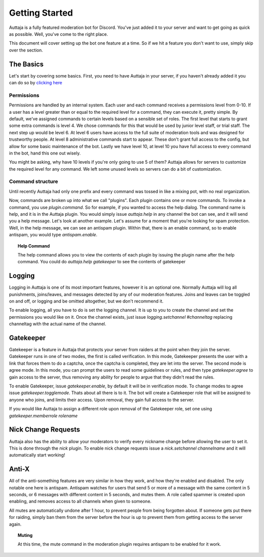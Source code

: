 ###############
Getting Started
###############

Auttaja is a fully featured moderation bot for Discord.  You've just added it to your server and want to get going as quick as possible.  Well, you've come to the right place.

This document will cover setting up the bot one feature at a time.  So if we hit a feature you don't want to use, simply skip over the section.

The Basics
==========

Let's start by covering some basics.  First, you need to have Auttaja in your server, if you haven't already added it you can do so by `clicking here <https://discordapp.com/oauth2/authorize?client_id=242730576195354624&scope=bot&permissions=1576270967>`_


Permissions
-----------

Permissions are handled by an internal system.  Each user and each command receives a permissions level from 0-10.  If a user has a level greater than or equal to the required level for a command, they can execute it, pretty simple.  By default, we've assigned commands to certain levels based on a sensible set of roles.  The first level that starts to grant some extra commands is level 4.  We chose commands for this that would be used by junior level staff, or trial staff.  The next step up would be level 6.  At level 6 users have access to the full suite of moderation tools and was designed for trustworthy people.  At level 8 administrative commands start to appear.  These don't grant full access to the config, but allow for some basic maintenance of the bot.  Lastly we have level 10, at level 10 you have full access to every command in the bot, hand this one out wisely.

You might be asking, why have 10 levels if you're only going to use 5 of them?  Auttaja allows for servers to customize the required level for any command.  We left some unused levels so servers can do a bit of customization.

Command structure
-----------------

Until recently Auttaja had only one prefix and every command was tossed in like a mixing pot, with no real organization.

Now, commands are broken up into what we call "plugins".  Each plugin contains one or more commands.  To invoke a command, you use `plugin.command`.  So for example, if you wanted to access the help dialog.  The command name is help, and it is in the Auttaja plugin.  You would simply issue `auttaja.help` in any channel the bot can see, and it will send you a help message.  Let's look at another example.  Let's assume for a moment that you're looking for spam protection.  Well, in the help message, we can see an antispam plugin.  Within that, there is an enable command, so to enable antispam, you would type `antispam.enable`.

.. topic:: Help Command

      The help command allows you to view the contents of each plugin by issuing the plugin name after the help command.  You could do `auttaja.help gatekeeper` to see the contents of gatekeeper

Logging
=======

Logging in Auttaja is one of its most important features, however it is an optional one.  Normally Auttaja will log all punishments, joins/leaves, and messages detected by any of our moderation features.  Joins and leaves can be toggled on and off, or logging and be omitted altogether, but we don't recommend it.

To enable logging, all you have to do is set the logging channel.  It is up to you to create the channel and set the permissions you would like on it.  Once the channel exists, just issue `logging.setchannel #channeltag` replacing channeltag with the actual name of the channel.

Gatekeeper
==========

Gatekeeper is a feature in Auttaja that protects your server from raiders at the point when they join the server.  Gatekeeper runs in one of two modes, the first is called verification.  In this mode, Gatekeeper presents the user with a link that forces them to do a captcha, once the captcha is completed, they are let into the server.  The second mode is agree mode.  In this mode, you can prompt the users to read some guidelines or rules, and then type `gatekeeper.agree` to gain access to the server, thus removing any ability for people to argue that they didn't read the rules.

To enable Gatekeeper, issue `gatekeeper.enable`, by default it will be in verification mode.  To change modes to agree issue `gatekeeper.togglemode`.  Thats about all there is to it.  The bot will create a Gatekeeper role that will be assigned to anyone who joins, and limits their access.  Upon removal, they gain full access to the server.

If you would like Auttaja to assign a different role upon removal of the Gatekeeper role, set one using `gatekeeper.memberrole rolename`

Nick Change Requests
====================

Auttaja also has the ability to allow your moderators to verify every nickname change before allowing the user to set it.  This is done through the `nick` plugin.  To enable nick change requests issue a `nick.setchannel channelname` and it will automatically start working!

Anti-X
======

All of the anti-something features are very similar in how they work, and how they're enabled and disabled.  The only notable one here is antispam.  Antispam watches for users that send 5 or more of a message with the same content in 5 seconds, or 6 messages with different content in 5 seconds, and mutes them.  A role called spammer is created upon enabling, and removes access to all channels when given to someone.

All mutes are automatically undone after 1 hour, to prevent people from being forgotten about.  If someone gets put there for raiding, simply ban them from the server before the hour is up to prevent them from getting access to the server again.

.. topic:: Muting

      At this time, the mute command in the moderation plugin requires antispam to be enabled for it work.
